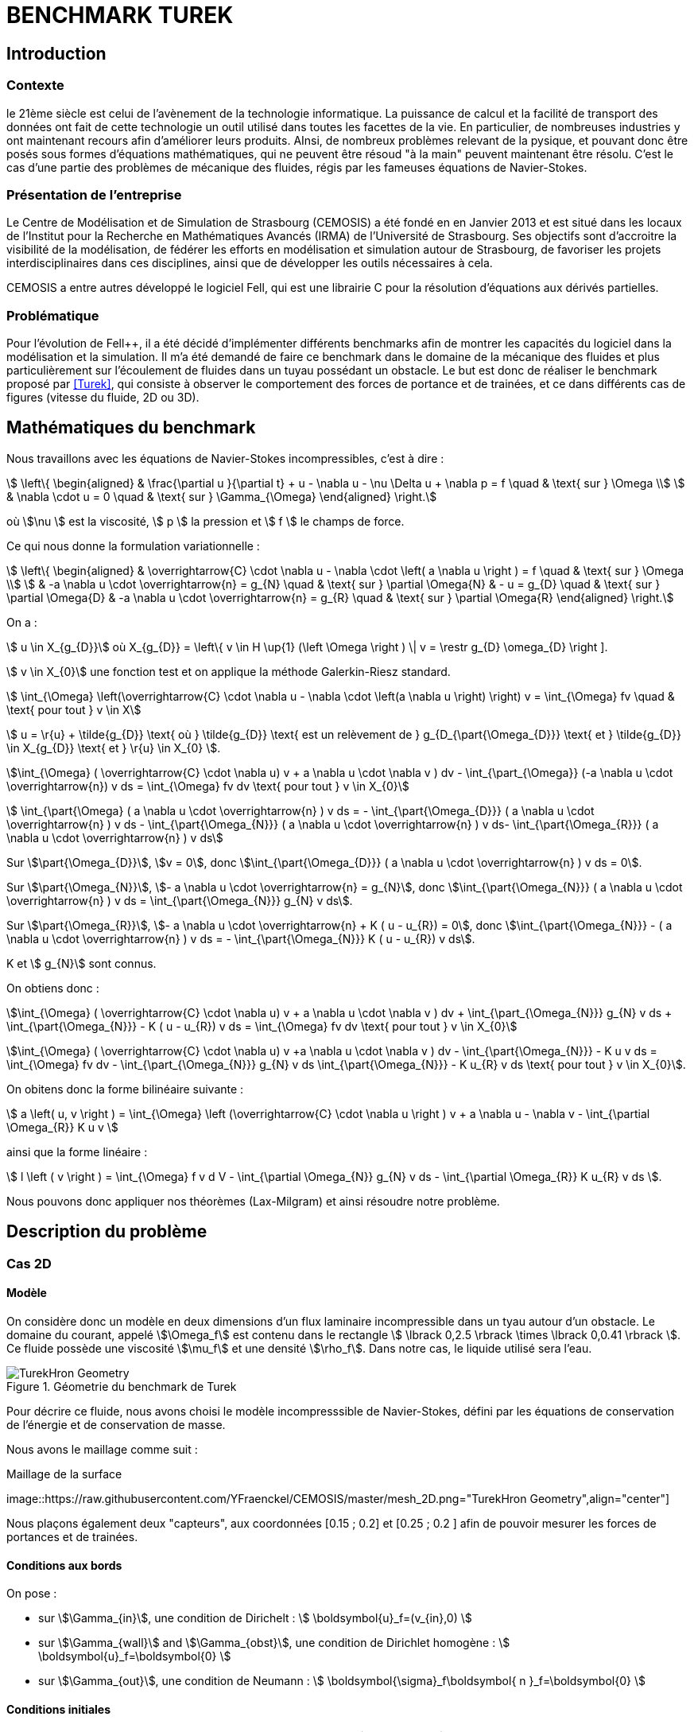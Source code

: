 = BENCHMARK TUREK

== Introduction

=== Contexte

le 21ème siècle est celui de l'avènement de la technologie informatique. La puissance de calcul et la facilité de transport des données ont fait de cette technologie un outil utilisé dans toutes les facettes de la vie. En particulier, de nombreuses industries y ont maintenant recours afin d'améliorer leurs produits. AInsi, de nombreux problèmes relevant de la pysique, et pouvant donc être posés sous formes d'équations mathématiques, qui ne peuvent être résoud "à la main" peuvent maintenant être résolu. C'est le cas d'une partie des problèmes de mécanique des fluides, régis par les fameuses équations de Navier-Stokes.

=== Présentation de l'entreprise

Le Centre de Modélisation et de Simulation de Strasbourg (CEMOSIS) a été fondé en en Janvier 2013 et est situé dans les locaux de l'Institut pour la Recherche en Mathématiques Avancés (IRMA) de l'Université de Strasbourg. Ses objectifs sont d'accroitre la visibilité de la modélisation, de fédérer les efforts en modélisation et simulation autour de Strasbourg, de favoriser les projets interdisciplinaires dans ces disciplines, ainsi que de développer les outils nécessaires à cela. 

CEMOSIS a entre autres développé le logiciel Fell++, qui est une librairie C++ pour la résolution d'équations aux dérivés partielles.      

=== Problématique 

Pour l'évolution de Fell++, il a été décidé d'implémenter différents benchmarks afin de montrer les capacités du logiciel dans la modélisation et la simulation. Il m'a été demandé de faire ce benchmark dans le domaine de la mécanique des fluides et plus particulièrement sur l'écoulement de fluides dans un tuyau possédant un obstacle. Le but est donc de réaliser le benchmark proposé par <<Turek>>, qui consiste à observer le comportement des forces de portance et de trainées, et ce dans différents cas de figures (vitesse du fluide, 2D ou 3D).

== Mathématiques du benchmark

Nous travaillons avec les équations de Navier-Stokes incompressibles, c'est à dire :

[stem]
++++
  \left\{
  \begin{aligned}
   &  \frac{\partial u }{\partial t} + u - \nabla u  - \nu \Delta u + \nabla p = f \quad & \text{ sur } \Omega \\
   & \nabla \cdot u = 0  \quad & \text{ sur } \Gamma_{\Omega}
  \end{aligned}
  \right.
++++

où stem:[\nu ] est la viscosité, stem:[ p ] la pression et stem:[ f ] le champs de force. 

Ce qui nous donne la formulation variationnelle :

[stem]
++++
  \left\{
  \begin{aligned}
   &  \overrightarrow{C} \cdot \nabla u - \nabla \cdot  \left( a \nabla u \right ) = f \quad & \text{ sur } \Omega \\
   & -a \nabla u \cdot \overrightarrow{n} = g_{N}   \quad & \text{ sur } \partial \Omega{N}
   & - u  = g_{D}   \quad & \text{ sur } \partial \Omega{D}
   & -a \nabla u \cdot \overrightarrow{n} = g_{R}   \quad & \text{ sur } \partial \Omega{R}
  \end{aligned}
  \right.
++++

On a :

stem:[ u \in X_{g_{D}}] où X_{g_{D}} = \left\{ v \in H \up{1} (\left \Omega \right ) \| v = \restr g_{D} \omega_{D} \right ]. 

stem:[ v \in X_{0}] une fonction test et on applique la méthode Galerkin-Riesz standard. 

stem:[ \int_{\Omega} \left(\overrightarrow{C} \cdot \nabla u - \nabla \cdot \left(a \nabla u \right) \right) v = \int_{\Omega} fv  \quad & \text{ pour tout } v \in X]

stem:[ u = \r{u} + \tilde{g_{D}} \text{ où } \tilde{g_{D}} \text{ est un relèvement de } g_{D_{\part{\Omega_{D}}} \text{ et } \tilde{g_{D}} \in X_{g_{D}} \text{ et } \r{u} \in X_{0} ]. 

stem:[\int_{\Omega} ( \overrightarrow{C} \cdot \nabla u) v + a \nabla u \cdot \nabla v ) dv -  \int_{\part_{\Omega}} (-a \nabla u \cdot \overrightarrow{n}) v ds = \int_{\Omega} fv dv \text{ pour tout } v \in X_{0}]

stem:[ \int_{\part{\Omega} ( a \nabla u \cdot \overrightarrow{n} ) v ds = - \int_{\part{\Omega_{D}}} ( a \nabla u \cdot \overrightarrow{n} ) v ds - \int_{\part{\Omega_{N}}} ( a \nabla u \cdot \overrightarrow{n} ) v ds- \int_{\part{\Omega_{R}}} ( a \nabla u \cdot \overrightarrow{n} ) v ds]

Sur stem:[\part{\Omega_{D}}], stem:[v = 0], donc stem:[\int_{\part{\Omega_{D}}} ( a \nabla u \cdot \overrightarrow{n} ) v ds = 0].

Sur stem:[\part{\Omega_{N}}], stem:[- a \nabla u \cdot \overrightarrow{n} = g_{N}], donc stem:[\int_{\part{\Omega_{N}}} ( a \nabla u \cdot \overrightarrow{n} ) v ds = \int_{\part{\Omega_{N}}} g_{N} v ds].

Sur stem:[\part{\Omega_{R}}], stem:[- a \nabla u \cdot \overrightarrow{n} + K ( u - u_{R}) = 0], donc stem:[\int_{\part{\Omega_{N}}} - ( a \nabla u \cdot \overrightarrow{n} ) v ds = - \int_{\part{\Omega_{N}}} K ( u - u_{R}) v ds].

K et stem:[ g_{N}] sont connus. 

On obtiens donc : 

stem:[\int_{\Omega} ( \overrightarrow{C} \cdot \nabla u) v + a \nabla u \cdot \nabla v ) dv +  \int_{\part_{\Omega_{N}}} g_{N} v ds + \int_{\part{\Omega_{N}}} - K ( u - u_{R}) v ds = \int_{\Omega} fv dv \text{ pour tout } v \in X_{0}]

stem:[\int_{\Omega} ( \overrightarrow{C} \cdot \nabla u) v +a \nabla u \cdot \nabla v ) dv - \int_{\part{\Omega_{N}}} - K u v ds  = \int_{\Omega} fv dv  - \int_{\part_{\Omega_{N}}} g_{N} v ds  \int_{\part{\Omega_{N}}} - K u_{R} v ds  \text{ pour tout } v \in X_{0}].

On obitens donc la forme bilinéaire suivante :

stem:[ a \left( u, v \right ) = \int_{\Omega} \left (\overrightarrow{C} \cdot \nabla u \right ) v + a \nabla u - \nabla v - \int_{\partial \Omega_{R}} K u v ]

ainsi que la forme linéaire :

stem:[ l \left ( v \right ) = \int_{\Omega} f v d V - \int_{\partial \Omega_{N}} g_{N} v ds - \int_{\partial \Omega_{R}} K u_{R} v ds ].


Nous pouvons donc appliquer nos théorèmes (Lax-Milgram) et ainsi résoudre notre problème.




== Description du problème

=== Cas 2D 

==== Modèle

On considère donc un modèle en deux dimensions d'un flux laminaire incompressible dans un tyau autour d'un obstacle. Le domaine du courant, appelé stem:[\Omega_f] est contenu dans le rectangle stem:[ \lbrack 0,2.5 \rbrack \times \lbrack 0,0.41 \rbrack ]. Ce fluide possède une viscosité stem:[\mu_f] et une densité stem:[\rho_f]. Dans notre cas, le liquide utilisé sera l'eau.


.Géometrie du benchmark de Turek 
image::http://www.featflow.de/media/dfg_bench1_2d/geometry.png[alt="TurekHron Geometry",align="center"]


Pour décrire ce fluide, nous avons choisi le modèle incompresssible de Navier-Stokes, défini par les équations de conservation de l'énergie et de conservation de masse.

Nous avons le maillage comme suit : 

.Maillage de la surface
image::https://raw.githubusercontent.com/YFraenckel/CEMOSIS/master/mesh_2D.png="TurekHron Geometry",align="center"]


Nous plaçons également deux "capteurs", aux coordonnées [0.15 ; 0.2] et [0.25 ; 0.2 ] afin de pouvoir mesurer les forces de portances et de trainées.  


==== Conditions aux bords 

On pose : 

* sur stem:[\Gamma_{in}], une condition de Dirichelt :
 stem:[ \boldsymbol{u}_f=(v_{in},0) ]

* sur stem:[\Gamma_{wall}] and stem:[\Gamma_{obst}], une condition de Dirichlet homogène :
stem:[ \boldsymbol{u}_f=\boldsymbol{0} ]

* sur stem:[\Gamma_{out}], une condition de Neumann :
stem:[ \boldsymbol{\sigma}_f\boldsymbol{ n }_f=\boldsymbol{0} ]

==== Conditions initiales

Nous utiliserons une vitesse parabolique le long du bord d'entrée (stem:[\Gamma_{in}]), qui peut être exprimée par 

[stem]
++++
  v_{cst} = 1.5 \bar{U} \frac{4}{0.1681} y \left(0.41-y\right)
++++

où stem:[\bar{U}] est le moyenne de la vitesse.

==== CFD1

En CFD1, stem:[{U}]=0.3, la vitesse moyenne parabolique sera donc de  

stem:[\bar{U} = \frac{2}{3} \bar{U} = 0.2 ]

La longueur caractéristique du fluide stem:[ L = 2* 0.05 = 0.1 ].

Le nombre de Reynolds vaudra donc :

stem:[ Re = \frac{\bar{U}L}{\mu} = \frac{0.2*0.1}{0.001} = 20].

Pour ce nombre de Reynolds, le fluide aura un comportement stationaire. 

La commande pour lancer ce cas est :

[[command-line-cfd1]]
[source,sh]
----
mpirun -np 4 feelpp_toolbox_fluid  --case.config-file cfd1.cfg
----



On voit ci dessous la température et la pression : 

.Pression du fluide en CFD1 laminaire
image::https://github.com/YFraenckel/CEMOSIS/blob/master/cfd1_pressure.png[alt="TurekHron Geometry",align="center"]





.Vélocité du fluide en CFD1 laminaire
image::https://github.com/YFraenckel/CEMOSIS/blob/master/cfd1_velocity.png[alt="TurekHron Geometry",align="center"]





Nous avons comme résultats :





[cols="1,1,1,1,1", options="header"]
.Results for CFD1
|===
|stem:[\mathbf{N_{geo}}]|stem:[\mathbf{N_{elt}}] |stem:[\mathbf{N_{dof}}]|Trainée|Portance
3+^.^|Reference <<Turek>> |5.58|0.0106
|1|3392|15839 (stem:[P_2/P_1])|5.55|0.0118
|1|28890|131705 (stem:[P_2/P_1])|5.55|0.0107
|1|77268|311340 (stem:[P_2/P_1])|5.55|0.0106

|===

==== CFD2 



En CFD2, stem:[{U}]= 1.5, la vitesse moyenne parabolique sera donc de  

stem:[\bar{U} = \frac{2}{3} \bar{U} = 1.0 ]

La longueur caractéristique du fluide stem:[ L = 2* 0.05 = 0.1 ].

Le nombre de Reynolds vaudra donc :

stem:[ Re = \frac{\bar{U}L}{\mu} = \frac{0.2*0.1}{0.001} = 100].

Pour ce nombre de Reynolds, le fluide aura un comportement stationaire. 

La commande pour lancer ce cas est :

[[command-line-cfd2]]
[source,sh]
----
mpirun -np 4 feelpp_toolbox_fluid  --case.config-file cfd2.cfg
----


On voit ci dessous la température et la pression : 



.Pression du fluide en CFD2
image::https://github.com/YFraenckel/CEMOSIS/blob/master/cfd2_pressure.png[alt="TurekHron Geometry",align="center"]






.Vélocité du fluide CFD2
image::https://github.com/YFraenckel/CEMOSIS/blob/master/cfd2_velocity.png[alt="TurekHron Geometry",align="center"]





Nous avons comme résultats :





[cols="1,1,1,1,1", options="header"]
.Results for CFD1
|===
|stem:[\mathbf{N_{geo}}]|stem:[\mathbf{N_{elt}}] |stem:[\mathbf{N_{dof}}]|Trainée|Portance
3+^.^|Reference <<Turek>> |--|--
|1|3392|15839 (stem:[P_2/P_1])|72.9|0.279
|1|28890|131705 (stem:[P_2/P_1])|73.4|0.329
|1|77268|311340 (stem:[P_2/P_1])|73.5|0.0332

|===

Le benchmark de Turek considère le CFD2 comme une simulation dépendante du temps, ce qui n'est pas le cas chez nous. Nous n'avons donc pas de résultats de référence. Cependant, les résultats sont en adéquation avec ce qui a été établi dans le benchmark <<TurekHron>>. 



==== CFD3




En CFD3, stem:[{U}]= 1.5, la vitesse moyenne parabolique sera donc de  

stem:[\bar{U} = \frac{2}{3} \bar{U} = 1.0 ]

La longueur caractéristique du fluide stem:[ L = 2* 0.05 = 0.1 ].

Le nombre de Reynolds vaudra donc :

stem:[ Re = \frac{\bar{U}L}{\mu} = \frac{0.2*0.1}{0.001} = 100].


La commande pour lancer ce cas :

[[command-line-cfd3]]
[source,sh]
----
mpirun -np 4 feelpp_toolbox_fluid  --case.config-file cfd3.cfg
----



Le résultat de l'animation de visualition de la vitesse et de la pression du fluide ne CFD3 est le suivant :



.Vélocité du fluide en CFD3 
video::https://github.com/YFraenckel/CEMOSIS/blob/master/cfd3_2_velocity[width=640, start=7, end=30, options=autoplay]




.Vélocité du fluide en CFD3 
video::https://github.com/YFraenckel/CEMOSIS/blob/master/cfd3_2_pressure[width=640, start=1, end=23, options=autoplay]



Nous voyons tout de suite l'effet périodique qu'entraîne l'augmentation du nombre de Reynolds, sans pour autant atteindre un comportement turbulent. 

La force de trainée vaut en moyenne 510 et la force de portance vaut en moyenne 3.64 (LibreOffice ne permet pas la précision nécessaire pour avoir un résultat plus fin). 


.Portance en CFD3
image::https://github.com/YFraenckel/CEMOSIS/blob/master/portance.JPG[alt="TurekHron Geometry",align="center"]


.Zoom sur la portance 
image::https://github.com/YFraenckel/CEMOSIS/blob/master/portance2.JPG[alt="TurekHron Geometry",align="center"]


.Trainée en CFD3
image::https://github.com/YFraenckel/CEMOSIS/blob/master/train%C3%A9e.JPG[alt="TurekHron Geometry",align="center"]


.Zoom sur la trainée 
image::https://github.com/YFraenckel/CEMOSIS/blob/master/train%C3%A9e2.JPG[alt="TurekHron Geometry",align="center"]



=== Cas 3D



Le cas 3D est sensiblement le même que le cas 2D, les valeurs des variables restent les mêmes. Le modèle sur lequel nous nous baserons est celui-ci : 

.Schéma pour la modélisation 3D du benchmark de Turek
image::http://www.featflow.de/media/dfg_flow3d/fac_geo_3d.png[alt="TurekHron Geometry",align="center"]




Et le maillage est tel que :

.Maillage pour le benchmark de Turek 3D
image::https://github.com/YFraenckel/CEMOSIS/blob/master/3D_mesh_Turek.png[alt="TurekHron Geometry",align="center"]


Malheureusement, la commande "feelpp_toolbox_fluid" ne marche pas pour calculer le cas 3D. Voici le message d'erreur obtenu :


.Message d'erreur 3D
image::https://github.com/YFraenckel/CEMOSIS/blob/master/Capture11.JPG[alt="TurekHron Geometry",align="center"]



Je ne suis donc pas en mesure de fournir des données pour le benchmark 3D. 



== Conclusion

== Bibliographie

[bibliography]
.Références 
- [[[Turek]]] S. Turek and M. Schäfer , _Recent benchmark computation of laminar flow around a cylinder_, Institut fur Angewandte Mathematik, Universitat Heidelberg, 1996.

- [[[TurekHron]]] S. Turek and J. Hron, _Proposal for numerical benchmarking of fluid-structure interaction between an elastic object and laminar incompressible flow_, Lecture Notes in Computational Science and Engineering, 2006.
